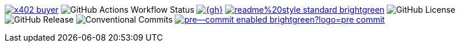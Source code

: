image:https://pkg.go.dev/badge/github.com/selesy/x402-buyer.svg[link=https://pkg.go.dev/{gh}]
image:https://img.shields.io/github/actions/workflow/status/{org-repo}/pre-commit.yaml[GitHub Actions Workflow Status]
image:https://goreportcard.com/badge/{gh}[link=https://goreportcard.com/report/{gh}]
image:https://img.shields.io/badge/readme%20style-standard-brightgreen.svg?style=flat-square[link=https://github.com/RichardLitt/standard-readme]
image:https://img.shields.io/github/license/{org-repo}[GitHub License]
image:https://img.shields.io/github/v/release/{org-repo}[GitHub Release]
image:https://img.shields.io/badge/Conventional%20Commits-1.0.0-yellow.svg[Conventional Commits]
image:https://img.shields.io/badge/pre--commit-enabled-brightgreen?logo=pre-commit[link=https://github.com/pre-commit/pre-commit]
